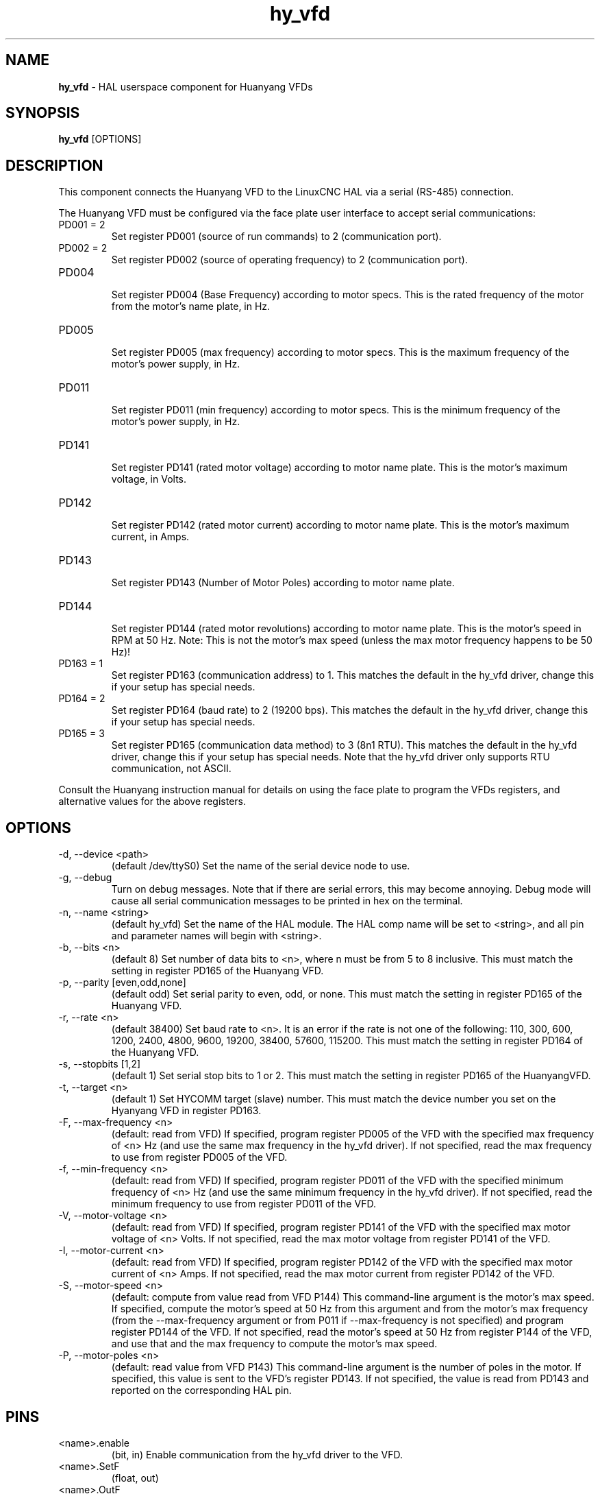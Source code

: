 .\" Copyright (c) 2015 Sebastian Kuzminsky <seb@highlab.com>
.\"
.\" This is free documentation; you can redistribute it and/or
.\" modify it under the terms of the GNU General Public License as
.\" published by the Free Software Foundation; either version 2 of
.\" the License, or (at your option) any later version.
.\"
.\" The GNU General Public License's references to "object code"
.\" and "executables" are to be interpreted as the output of any
.\" document formatting or typesetting system, including
.\" intermediate and printed output.
.\"
.\" This manual is distributed in the hope that it will be useful,
.\" but WITHOUT ANY WARRANTY; without even the implied warranty of
.\" MERCHANTABILITY or FITNESS FOR A PARTICULAR PURPOSE.  See the
.\" GNU General Public License for more details.
.\"
.\" You should have received a copy of the GNU General Public
.\" License along with this manual; if not, write to the Free
.\" Software Foundation, Inc., 51 Franklin Street, Fifth Floor, Boston, MA 02110-1301,
.\" USA.
.\"
.\"
.\"
.TH hy_vfd "1" "April 25, 2015" "Huanyang VFD" "LinuxCNC Documentation"

.SH NAME
\fBhy_vfd\fR - HAL userspace component for Huanyang VFDs

.SH SYNOPSIS
.B hy_vfd
.RI [OPTIONS]
.br

.SH DESCRIPTION
This component connects the Huanyang VFD to the LinuxCNC HAL via a serial
(RS-485) connection.
.PP
The Huanyang VFD must be configured via the face plate user interface
to accept serial communications:
.B
.IP PD001\ =\ 2
Set register PD001 (source of run commands) to 2 (communication port).
.B
.IP PD002\ =\ 2
Set register PD002 (source of operating frequency) to 2 (communication
port).
.B
.IP PD004
.br
Set register PD004 (Base Frequency) according to motor specs.  This is
the rated frequency of the motor from the motor's name plate, in Hz.
.B
.IP PD005
.br
Set register PD005 (max frequency) according to motor specs.  This is
the maximum frequency of the motor's power supply, in Hz.
.B
.IP PD011
.br
Set register PD011 (min frequency) according to motor specs.  This is
the minimum frequency of the motor's power supply, in Hz.
.B
.IP PD141
.br
Set register PD141 (rated motor voltage) according to motor name plate.
This is the motor's maximum voltage, in Volts.
.B
.IP PD142
.br
Set register PD142 (rated motor current) according to motor name plate.
This is the motor's maximum current, in Amps.
.B
.IP PD143
.br
Set register PD143 (Number of Motor Poles) according to motor name plate.
.B
.IP PD144
.br
Set register PD144 (rated motor revolutions) according to motor name
plate.  This is the motor's speed in RPM at 50 Hz.  Note: This is not the
motor's max speed (unless the max motor frequency happens to be 50 Hz)!
.B
.IP PD163\ =\ 1
Set register PD163 (communication address) to 1.  This matches the
default in the hy_vfd driver, change this if your setup has special needs.
.B
.IP PD164\ =\ 2
Set register PD164 (baud rate) to 2 (19200 bps).  This matches the
default in the hy_vfd driver, change this if your setup has special needs.
.B
.IP PD165\ =\ 3
Set register PD165 (communication data method) to 3 (8n1 RTU).
This matches the default in the hy_vfd driver, change this if your
setup has special needs.  Note that the hy_vfd driver only supports RTU
communication, not ASCII.
.PP
Consult the Huanyang instruction manual for details on using the face
plate to program the VFDs registers, and alternative values for the
above registers.
.SH OPTIONS
.B
.IP -d,\ --device\ <path>
(default /dev/ttyS0) Set the name of the serial device node to use.
.B
.IP -g,\ --debug
Turn on debug messages. Note that if there are serial errors, this may
become annoying.  Debug mode will cause all serial communication messages
to be printed in hex on the terminal.
.B
.IP -n,\ --name\ <string>
(default hy_vfd) Set the name of the HAL module. The HAL comp name will be
set to <string>, and all pin and parameter names will begin with <string>.
.B
.IP -b,\ --bits\ <n>
(default 8) Set number of data bits to <n>, where n must be from 5
to 8 inclusive.  This must match the setting in register PD165 of the
Huanyang VFD.
.B
.IP -p,\ --parity\ [even,odd,none]
(default odd) Set serial parity to even, odd, or none.  This must match
the setting in register PD165 of the Huanyang VFD.
.B
.IP -r,\ --rate\ <n>
(default 38400) Set baud rate to <n>. It is an error if the rate is
not one of the following: 110, 300, 600, 1200, 2400, 4800, 9600, 19200,
38400, 57600, 115200.  This must match the setting in register PD164 of
the Huanyang VFD.
.B
.IP -s,\ --stopbits\ [1,2]
(default 1) Set serial stop bits to 1 or 2.  This must match the setting
in register PD165 of the HuanyangVFD.
.B
.IP -t,\ --target\ <n>
(default 1) Set HYCOMM target (slave) number. This must match the device
number you set on the Hyanyang VFD in register PD163.
.B
.IP -F,\ --max-frequency\ <n>
(default: read from VFD) If specified, program register PD005 of the VFD
with the specified max frequency of <n> Hz (and use the same max frequency
in the hy_vfd driver).  If not specified, read the max frequency to use
from register PD005 of the VFD.
.B
.IP -f,\ --min-frequency\ <n>
(default: read from VFD) If specified, program register PD011 of the
VFD with the specified minimum frequency of <n> Hz (and use the same
minimum frequency in the hy_vfd driver).  If not specified, read the
minimum frequency to use from register PD011 of the VFD.
.B
.IP -V,\ --motor-voltage\ <n>
(default: read from VFD) If specified, program register PD141 of the VFD
with the specified max motor voltage of <n> Volts.  If not specified,
read the max motor voltage from register PD141 of the VFD.
.B
.IP -I,\ --motor-current\ <n>
(default: read from VFD) If specified, program register PD142 of the
VFD with the specified max motor current of <n> Amps.  If not specified,
read the max motor current from register PD142 of the VFD.
.B
.IP -S,\ --motor-speed\ <n>
(default: compute from value read from VFD P144) This command-line
argument is the motor's max speed.  If specified, compute the motor's
speed at 50 Hz from this argument and from the motor's max frequency
(from the --max-frequency argument or from P011 if --max-frequency is
not specified) and program register PD144 of the VFD.  If not specified,
read the motor's speed at 50 Hz from register P144 of the VFD, and use
that and the max frequency to compute the motor's max speed.
.B
.IP -P,\ --motor-poles\ <n>
(default: read value from VFD P143) This command-line argument is the
number of poles in the motor.  If specified, this value is sent to the
VFD's register PD143.  If not specified, the value is read from PD143
and reported on the corresponding HAL pin.
.B
.SH PINS
.B
.IP <name>.enable
(bit, in) Enable communication from the hy_vfd driver to the VFD.
.B
.IP <name>.SetF
(float, out)
.B
.IP <name>.OutF
(float, out)
.B
.IP <name>.OutA
(float, out)
.B
.IP <name>.Rott
(float, out)
.B
.IP <name>.DCV
(float, out)
.B
.IP <name>.ACV
(float, out)
.B
.IP <name>.Cont
(float, out)
.B
.IP <name>.Tmp
(float, out)
.B
.IP <name>.spindle-forward
(bit, in)
.B
.IP <name>.spindle-reverse
(bin, in)
.B
.IP <name>.spindle-on
(bin, in)
.B
.IP <name>.CNTR
(float, out)
.B
.IP <name>.CNST
(float, out)
.B
.IP <name>.CNST-run
(bit, out)
.B
.IP <name>.CNST-jog
(bit, out)
.B
.IP <name>.CNST-command-rf
(bit, out)
.B
.IP <name>.CNST-running
(bit, out)
.B
.IP <name>.CNST-jogging
(bit, out)
.B
.IP <name>.CNST-running-rf
(bit, out)
.B
.IP <name>.CNST-bracking
(bit, out)
.B
.IP <name>.CNST-track-start
(bit, out)
.B
.IP <name>.speed-command
(float, in)
.B
.IP <name>.spindle-speed-fb
(float, out) Current spindle speed as reported by Huanyang VFD.
.B
.IP <name>.spindle-at-speed-tolerance
(float, in) Spindle speed error tolerance.  If the actual spindle
speed is within .spindle-at-speed-tolerance of the commanded speed,
then the .spindle-at-speed pin will go True.  The
default .spindle-at-speed-tolerance is 0.02, which means the actual
speed must be within 2% of the commanded spindle speed.
.B
.IP <name>.spindle-at-speed
(bit, out) True when the current spindle speed is
within .spindle-at-speed-tolerance of the commanded speed.
.B
.IP <name>.frequency-command
(float, out)
.B
.IP <name>.max-freq
(float, out)
.B
.IP <name>.base-freq
(float, out)
.B
.IP <name>.freq-lower-limit
(float, out)
.B
.IP <name>.rated-motor-voltage
(float, out)
.B
.IP <name>.rated-motor-current
(float, out)
.B
.IP <name>.rated-motor-rev
(float, out)
.B
.B
.IP <name>.motor-poles
(u32, out)
.B
.IP <name>.hycomm-ok
(bit, out)

.SH PARAMETERS
.B
.IP <name>.error-count
(s32, RW)
.B
.IP <name>.retval
(float, RW)

.SH AUTHOR
Sebastian Kuzminsky

.SH LICENSE
GPL
